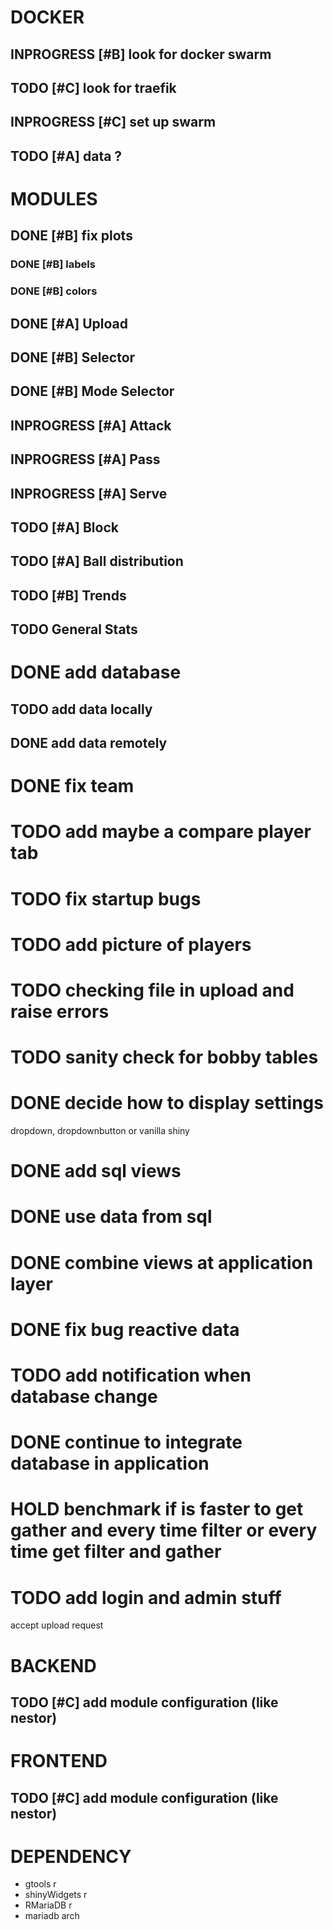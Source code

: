 * DOCKER
** INPROGRESS [#B] look for docker swarm
** TODO [#C] look for traefik
** INPROGRESS [#C] set up swarm
** TODO [#A] data ?
* MODULES
** DONE [#B] fix plots
   CLOSED: [2020-09-24 Thu 17:07]
*** DONE [#B] labels
    CLOSED: [2020-09-24 Thu 17:07]
*** DONE [#B] colors
    CLOSED: [2020-09-23 Wed 18:07]
** DONE [#A] Upload
   CLOSED: [2020-10-01 Thu 01:31]
** DONE [#B] Selector
   CLOSED: [2020-09-23 Wed 19:46]
** DONE [#B] Mode Selector
   CLOSED: [2020-09-23 Wed 19:46]
** INPROGRESS [#A] Attack
** INPROGRESS [#A] Pass
** INPROGRESS [#A] Serve
** TODO [#A] Block
** TODO [#A] Ball distribution
** TODO [#B] Trends
** TODO General Stats

* DONE add database
  CLOSED: [2020-10-01 Thu 01:32]
** TODO add data locally
** DONE add data remotely
   CLOSED: [2020-10-01 Thu 01:31]

* DONE fix team
  CLOSED: [2020-09-25 Fri 02:51]
* TODO add maybe a compare player tab
* TODO fix startup bugs
* TODO add picture of players
* TODO checking file in upload and raise errors
* TODO sanity check for bobby tables
* DONE decide how to display settings
  CLOSED: [2020-10-10 Sat 17:45]
  dropdown, dropdownbutton or vanilla shiny
* DONE add sql views
  CLOSED: [2020-10-10 Sat 17:45]
* DONE use data from sql
  CLOSED: [2020-10-11 Sun 23:36]
* DONE combine views at application layer
  CLOSED: [2020-10-10 Sat 19:09]
* DONE fix bug reactive data
  CLOSED: [2020-10-11 Sun 23:36]
* TODO add notification when database change


* DONE continue to integrate database in application
  CLOSED: [2020-10-11 Sun 23:36]
* HOLD benchmark if is faster to get gather and every time \A filter or every time get filter and \A gather

* TODO add login and admin stuff
  accept upload request

* BACKEND
** TODO [#C] add module configuration (like nestor)
* FRONTEND
** TODO [#C] add module configuration (like nestor)

* DEPENDENCY
  + gtools r
  + shinyWidgets r
  + RMariaDB r
  + mariadb arch

